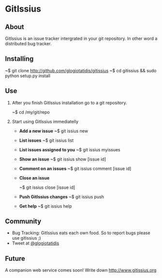 * GitIssius

** About

GitIssius is an issue tracker intergrated in your git repository. In
other word a distributed bug tracker.

** Installing

~$ git clone http://github.com/glogiotatidis/gitissius
~$ cd gitissius && sudo python setup.py install

** Use

1. After you finish GitIssius installation go to a git repository.

   ~$ cd /my/git/repo

2. Start using GitIssius immediatelly

   - *Add a new issue*
     ~$ git issius new

   - *List issues*
     ~$ git issius list

   - *List issues assigned to you*
     ~$ git issius myissues

   - *Show an issue*
     ~$ git issius show [issue id]

   - *Comment on an issues*
     ~$ git issius comment [issue id]

   - *Close an issue*

     ~$ git issius close [issue id]

   - *Push GitIssius changes*
     ~$ git issius push

   - *Get help*
     ~$ git issius help

** Community

 - Bug Tracking: GitIssius eats each own food. So to report bugs please use gitissius ;)
 - Tweet at [[http://twitter.com/glogiotatidis/][@glogiotatidis]]

** Future

A companion web service comes soon! Write down http://www.gitissius.org
